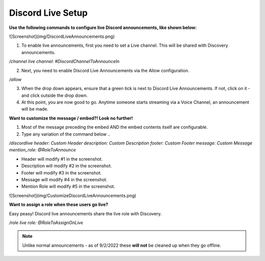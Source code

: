 .. _messages:

==============
Discord Live Setup
==============

**Use the following commands to configure live Discord announcements, like shown below:**

![Screenshot](img/DiscordLiveAnnouncements.png)

1. To enable live announcements, first you need to set a Live channel. This will be shared with Discovery announcements.

`/channel live channel: #DiscordChannelToAnnounceIn`

2. Next, you need to enable Discord Live Announcements via the Allow configuration.

`/allow`

3. When the drop down appears, ensure that a green tick is next to Discord Live Announcements. If not, click on it - and click outside the drop down.
4. At this point, you are now good to go. Anytime someone starts streaming via a Voice Channel, an announcement will be made.

**Want to customize the message / embed?! Look no further!**

1. Most of the message preceding the embed AND the embed contents itself are configurable.
2. Type any variation of the command below .. 

`/discordlive header: Custom Header description: Custom Description footer: Custom Footer message: Custom Message mention_role: @RoleToAnnounce`

* Header will modify #1 in the screenshot.
* Description will modify #2 in the screenshot.
* Footer will modify #3 in the screenshot.
* Message will modify #4 in the screenshot.
* Mention Role will modify #5 in the screenshot.

![Screenshot](img/CustomizeDiscordLiveAnnouncements.png)

**Want to assign a role when these users go live?**

Easy peasy! Discord live announcements share the live role with Discovery. 

`/role live role: @RoleToAssignOnLive`

.. note:: Unlike normal announcements - as of 9/2/2022 these **will not** be cleaned up when they go offline.